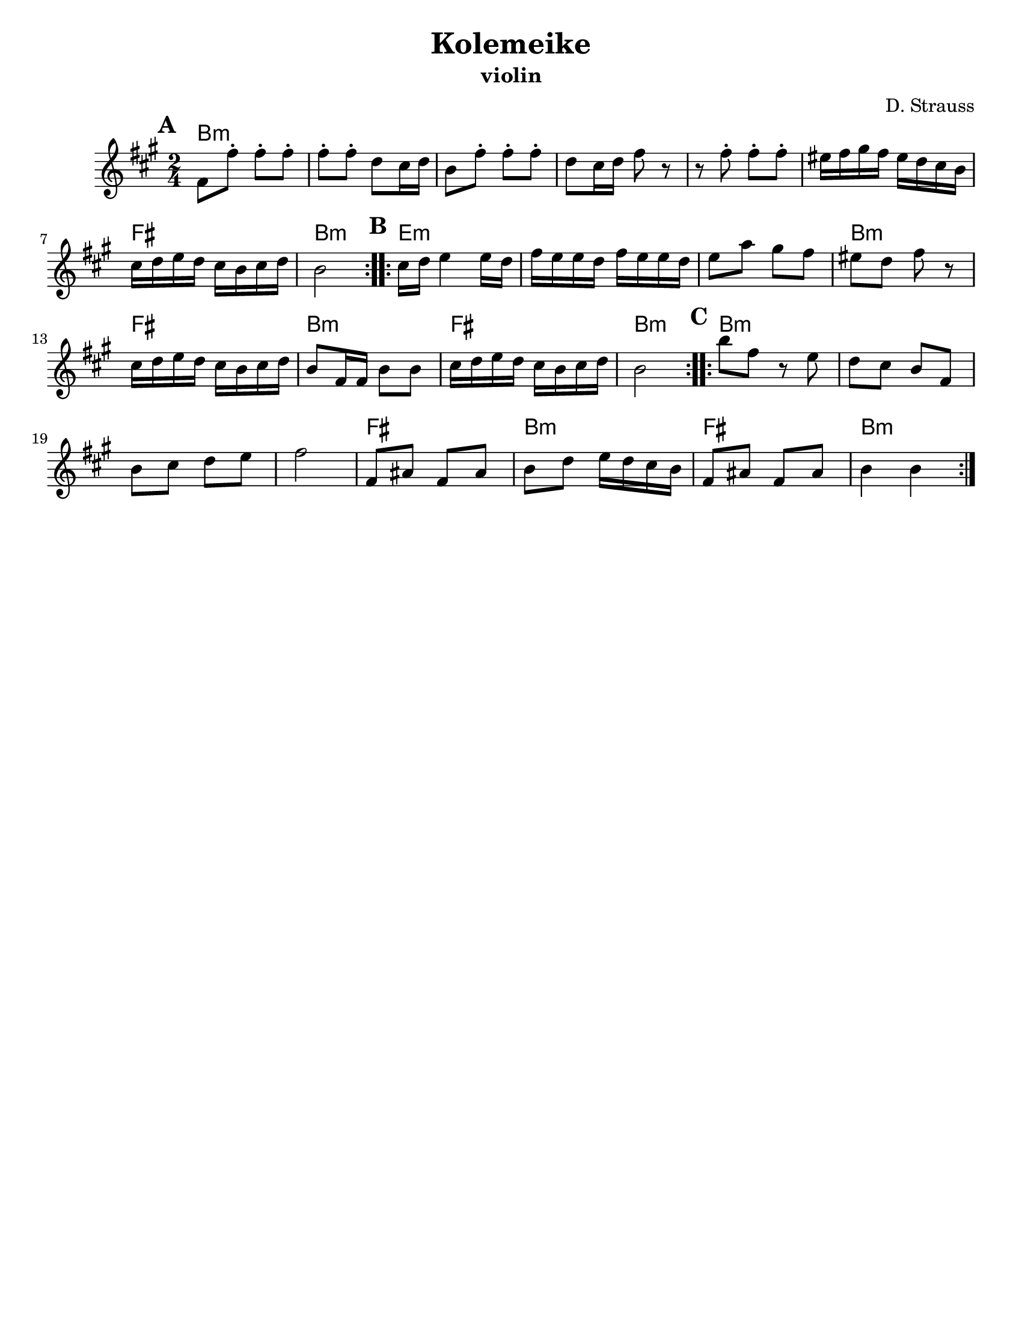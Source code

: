 \version "2.18.0"
\language "english"
\pointAndClickOff

\paper{
  tagline = ##f
  %print-all-headers = ##t
  #(set-paper-size "letter")
}

\header{
  title= "Kolemeike"
  subtitle=""
  instrument ="violin"
  arranger= "D. Strauss"
}



melody = \relative c {
  \clef treble
  \key c \major
  \time 2/4
  \set Score.markFormatter = #format-mark-box-alphabet
  %\partial 16*3 a16 d f   %lead in notes

  \repeat volta 2{
  \mark \default
    a'8 
    a'-. a-. a-.
    a-. a-. f e16 f
    d8 a'-.
    a-. a-. f e16 f a8 r8
    r8 a8-.  a-.  a-.
    gs16 a b a gs f e d
    e f g f e d e f
    d2
  }

  %\alternative { {}{} }
  \repeat volta 2{
  \mark \default
    e16  f g4 g16 f|
    a g g f a g g f
    g8 c b a
    gs f a r
    e16 f g f e d e f
    d8 a16 a d8 d
    e16 f g f e d e f
    d2
  }

  %\alternative { { }{ } }

  \repeat volta 2{
  \mark \default
    d'8  a r8 g f e d
    a d e f g
    a2
    a,8 cs a cs
    d f g16 f e d
    a8 cs a cs
    d4 d
  }

  %\alternative { { }{ } }

}



harmonies = \chordmode {
  d2*6:m %r2*5
  a2 d2:m
  g2*3:m %r2*2
  d2:m a2 d2:m a2 d2:m
  d2*4:m %r2*3
  a2 d2:m a2 d2:m

}

\score {\transpose c a
  <<
    \new ChordNames {
      \set chordChanges = ##f
      \harmonies
    }
    \new Staff \melody
  >>

  \layout{indent = 1.0\cm}
  \midi { }
}
